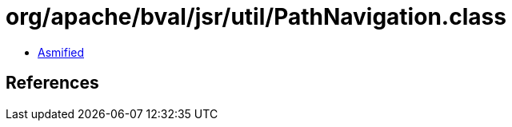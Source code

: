 = org/apache/bval/jsr/util/PathNavigation.class

 - link:PathNavigation-asmified.java[Asmified]

== References

